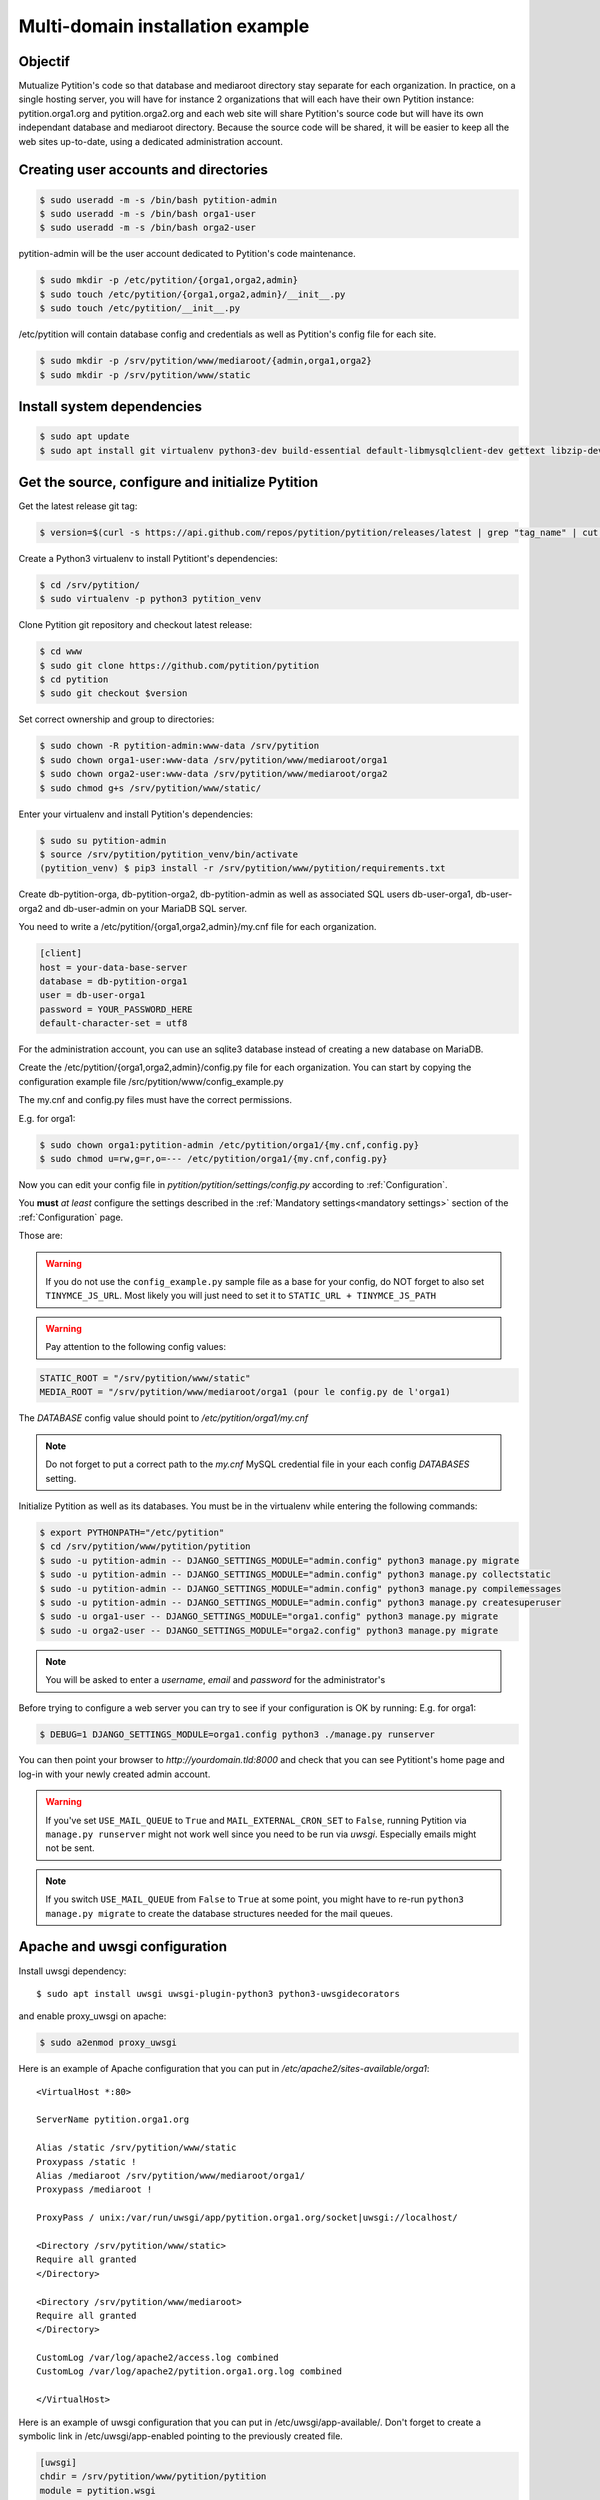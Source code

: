 Multi-domain installation example
*********************************

Objectif
========
Mutualize Pytition's code so that database and mediaroot directory stay separate for each organization.
In practice, on a single hosting server, you will have for instance 2 organizations that will each have their own Pytition instance: pytition.orga1.org and pytition.orga2.org 
and each web site will share Pytition's source code but will have its own independant database and mediaroot directory.
Because the source code will be shared, it will be easier to keep all the web sites up-to-date, using a dedicated administration account.

Creating user accounts and directories
======================================
.. code-block:: bash

  $ sudo useradd -m -s /bin/bash pytition-admin
  $ sudo useradd -m -s /bin/bash orga1-user
  $ sudo useradd -m -s /bin/bash orga2-user

pytition-admin will be the user account dedicated to Pytition's code maintenance.

.. code-block:: bash

  $ sudo mkdir -p /etc/pytition/{orga1,orga2,admin}
  $ sudo touch /etc/pytition/{orga1,orga2,admin}/__init__.py
  $ sudo touch /etc/pytition/__init__.py

/etc/pytition will contain database config and credentials as well as Pytition's config file for each site.

.. code-block:: bash

  $ sudo mkdir -p /srv/pytition/www/mediaroot/{admin,orga1,orga2}
  $ sudo mkdir -p /srv/pytition/www/static


Install system dependencies
============================

.. code-block:: bash

  $ sudo apt update
  $ sudo apt install git virtualenv python3-dev build-essential default-libmysqlclient-dev gettext libzip-dev libssl-dev apache2 uwsgi

Get the source, configure and initialize Pytition
=================================================

Get the latest release git tag:

.. code-block:: bash

  $ version=$(curl -s https://api.github.com/repos/pytition/pytition/releases/latest | grep "tag_name" | cut -d : -f2,3 | tr -d \" | tr -d ,)


Create a Python3 virtualenv to install Pytitiont's dependencies:

.. code-block:: bash

  $ cd /srv/pytition/
  $ sudo virtualenv -p python3 pytition_venv

Clone Pytition git repository and checkout latest release:

.. code-block:: bash

  $ cd www
  $ sudo git clone https://github.com/pytition/pytition
  $ cd pytition
  $ sudo git checkout $version

Set correct ownership and group to directories:

.. code-block:: bash

  $ sudo chown -R pytition-admin:www-data /srv/pytition
  $ sudo chown orga1-user:www-data /srv/pytition/www/mediaroot/orga1
  $ sudo chown orga2-user:www-data /srv/pytition/www/mediaroot/orga2
  $ sudo chmod g+s /srv/pytition/www/static/

Enter your virtualenv and install Pytition's dependencies:

.. code-block:: bash

  $ sudo su pytition-admin
  $ source /srv/pytition/pytition_venv/bin/activate
  (pytition_venv) $ pip3 install -r /srv/pytition/www/pytition/requirements.txt

Create db-pytition-orga, db-pytition-orga2, db-pytition-admin as well as associated SQL users db-user-orga1, db-user-orga2 and db-user-admin on your MariaDB SQL server.

You need to write a /etc/pytition/{orga1,orga2,admin}/my.cnf file for each organization.

.. code-block:: none

  [client]
  host = your-data-base-server
  database = db-pytition-orga1
  user = db-user-orga1
  password = YOUR_PASSWORD_HERE
  default-character-set = utf8

For the administration account, you can use an sqlite3 database instead of creating a new database on MariaDB.

Create the /etc/pytition/{orga1,orga2,admin}/config.py file for each organization. You can start by copying the configuration example file /src/pytition/www/config_example.py

The my.cnf and config.py files must have the correct permissions.

E.g. for orga1:

.. code-block:: bash

  $ sudo chown orga1:pytition-admin /etc/pytition/orga1/{my.cnf,config.py}
  $ sudo chmod u=rw,g=r,o=--- /etc/pytition/orga1/{my.cnf,config.py}

Now you can edit your config file in `pytition/pytition/settings/config.py` according to :ref:`Configuration`.

You **must** *at least* configure the settings described in the :ref:`Mandatory settings<mandatory settings>` section of the :ref:`Configuration` page.

Those are:

.. hlist::

  * SECRET_KEY
  * STATIC_URL
  * STATIC_ROOT
  * MEDIA_URL
  * MEDIA_ROOT
  * DATABASES
  * ALLOWED_HOSTS

.. warning:: If you do not use the ``config_example.py`` sample file as a base for your config, do NOT forget to also set ``TINYMCE_JS_URL``. Most likely you will just need to set it to ``STATIC_URL + TINYMCE_JS_PATH``

.. warning:: Pay attention to the following config values:

.. code-block:: none

  STATIC_ROOT = "/srv/pytition/www/static"
  MEDIA_ROOT = "/srv/pytition/www/mediaroot/orga1 (pour le config.py de l'orga1)

The `DATABASE` config value should point to `/etc/pytition/orga1/my.cnf`

.. note:: Do not forget to put a correct path to the `my.cnf` MySQL credential file in your each config `DATABASES` setting.

Initialize Pytition as well as its databases. You must be in the virtualenv while entering the following commands:

.. code-block:: bash

  $ export PYTHONPATH="/etc/pytition"
  $ cd /srv/pytition/www/pytition/pytition
  $ sudo -u pytition-admin -- DJANGO_SETTINGS_MODULE="admin.config" python3 manage.py migrate
  $ sudo -u pytition-admin -- DJANGO_SETTINGS_MODULE="admin.config" python3 manage.py collectstatic
  $ sudo -u pytition-admin -- DJANGO_SETTINGS_MODULE="admin.config" python3 manage.py compilemessages
  $ sudo -u pytition-admin -- DJANGO_SETTINGS_MODULE="admin.config" python3 manage.py createsuperuser
  $ sudo -u orga1-user -- DJANGO_SETTINGS_MODULE="orga1.config" python3 manage.py migrate
  $ sudo -u orga2-user -- DJANGO_SETTINGS_MODULE="orga2.config" python3 manage.py migrate

.. note:: You will be asked to enter a `username`, `email` and `password` for the administrator's

Before trying to configure a web server you can try to see if your configuration is OK by running:
E.g. for orga1:

.. code-block:: bash

  $ DEBUG=1 DJANGO_SETTINGS_MODULE=orga1.config python3 ./manage.py runserver

You can then point your browser to `http://yourdomain.tld:8000` and check that you can see Pytitiont's home page and log-in with your newly created admin account.

.. warning:: If you've set ``USE_MAIL_QUEUE`` to ``True`` and ``MAIL_EXTERNAL_CRON_SET`` to ``False``, running Pytition via ``manage.py runserver`` might not work well since you need to be run via `uwsgi`. Especially emails might not be sent.

.. note:: If you switch ``USE_MAIL_QUEUE`` from ``False`` to ``True`` at some point, you might have to re-run ``python3 manage.py migrate`` to create the database structures needed for the mail queues.


Apache and uwsgi configuration
==============================

Install uwsgi dependency::

  $ sudo apt install uwsgi uwsgi-plugin-python3 python3-uwsgidecorators

and enable proxy_uwsgi on apache:

.. code-block:: bash

   $ sudo a2enmod proxy_uwsgi

Here is an example of Apache configuration that you can put in `/etc/apache2/sites-available/orga1`::

  <VirtualHost *:80>

  ServerName pytition.orga1.org
  
  Alias /static /srv/pytition/www/static
  Proxypass /static !
  Alias /mediaroot /srv/pytition/www/mediaroot/orga1/
  Proxypass /mediaroot !
  
  ProxyPass / unix:/var/run/uwsgi/app/pytition.orga1.org/socket|uwsgi://localhost/

  <Directory /srv/pytition/www/static>
  Require all granted
  </Directory>
  
  <Directory /srv/pytition/www/mediaroot>
  Require all granted
  </Directory>
  
  CustomLog /var/log/apache2/access.log combined
  CustomLog /var/log/apache2/pytition.orga1.org.log combined
  
  </VirtualHost>

Here is an example of uwsgi configuration that you can put in /etc/uwsgi/app-available/. Don't forget to create a symbolic link in /etc/uwsgi/app-enabled pointing to the previously created file.

.. code-block:: none
 
  [uwsgi]
  chdir = /srv/pytition/www/pytition/pytition
  module = pytition.wsgi
  home = /srv/pytition/pytition_venv
  master = true
  enable-threads = true
  processes = 5
  vacuum = true
  socket = /var/run/uwsgi/app/pytition.orga1.org/socket
  uid = orga1-user
  gid = www-data
  chmod-socket = 664
  pythonpath = /etc/pytition/
  plugins = python3
  env = DJANGO_SETTINGS_MODULE=orga1.config
  stats = 127.0.0.1:9191
  need-app = true
  max-requests = 5000                 
  max-worker-lifetime = 3600
  reload-on-rss = 2048
  worker-reload-mercy = 60
  harakiri = 120
  py-callos-afterfork = true
  auto-procname = true
  procname-prefix = orga1->

Start uwsgi and nginx servers:

.. code-block:: bash

  $ sudo systemctl start uwsgi
  $ sudo systemctl start apache2

Your Pytition home page should be available over there: http://pytition.orga1.org

Now it's time to :ref:`Configure<Configuration>` your Pytition instance the way you want!

Regular maintenance (update)
============================
In order to update all your Pytition sites, here is a bach script (run by pytition-admin user) which can be used in a cron task:

.. code-block:: bash

  #!/bin/bash
  set -e
  DJANGO_MANAGE="/srv/pytition/www/pytition/pytition/manage.py"
  source /srv/pytition/pytition_venv/bin/activate
  export PYTHONPATH="/etc/pytition/"
  echo
  echo "###########################"
  echo "Updating admin Pytition"
  echo "###########################"
  echo
  DJANGO_SETTINGS_MODULE="admin.config" python3 $DJANGO_MANAGE maintenance_mode on
  DJANGO_SETTINGS_MODULE="admin.config" python3 $DJANGO_MANAGE update
  DJANGO_SETTINGS_MODULE="admin.config" python3 $DJANGO_MANAGE maintenance_mode off
  for site in $(ls /etc/pytition|grep -vE "^admin$|^__init__\.py$")
  do
  echo
  echo "#################################################"
  echo "Updating $site Pytition"
  echo "#################################################"
  echo
    DJANGO_SETTINGS_MODULE="$site.config" python3 $DJANGO_MANAGE maintenance_mode on
    DJANGO_SETTINGS_MODULE="$site.config" python3 $DJANGO_MANAGE migrate
    DJANGO_SETTINGS_MODULE="$site.config" python3 $DJANGO_MANAGE maintenance_mode off
  done
  deactivate




